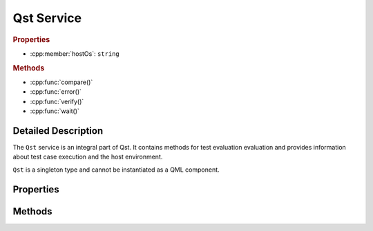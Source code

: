 Qst Service
===========

..  cpp:class:: Qst

    Drives test case execution and provides information about the environment.

..  cpp:namespace:: Qst

..  rubric:: Properties

- :cpp:member:`hostOs`: ``string``

..  rubric:: Methods

- :cpp:func:`compare()`
- :cpp:func:`error()`
- :cpp:func:`verify()`
- :cpp:func:`wait()`


Detailed Description
--------------------

..  cpp:namespace:: Qst

The ``Qst`` service is an integral part of Qst. It contains methods for test
evaluation evaluation and provides information about test case execution and the
host environment.

``Qst`` is a singleton type and cannot be instantiated as a QML component.


Properties
----------

..  cpp:member:: const string hostOs

    Returns the host operating system that Qst currently runs on.

    ================ =================
    Return value     Operating systems
    ================ =================
    linux            All kinds of Linux distributions on all platforms
    windows          Windows 7, 10
    ================ =================


Methods
-------

..  cpp:function:: void compare(variant actual, variant expected, string message)

    Compares an `actual` value to an `expected` value.  If `actual` and
    `expected` are identical, execution continues. If not, a failure is recorded
    in the test log and the test won't be executed further.

    Both values may be of any basic QML basic type. Arrays are compared by their
    containing values. Objects are compared by each property.

    When ``compare()`` fails during test case execution, the current
    :cpp:class:`Testcase` aborts immediately, the result is set to
    :cpp:enumerator:`Testcase::Result::Fail` and Qst proceeds with the next test
    case. When failing before the first test case starts, for instance in a
    :cpp:class:`Project` item, Qst exits and no test case will be executed at
    all.


..  cpp:function:: void error(string message, string file, int line)

    Throws an error with `message` and aborts the current test case.

    The parameters `file` and `line` are optional. If omitted, Qst
    takes those from the top of the caller stack.


..  cpp:function:: void verify(bool condition, string message)

    Checks whether the `condition` is true or not. If it is true, execution
    continues. If not, a failure is recorded in the test log and the test won't
    be executed further.

    When ``verify()`` fails during test case execution, the current
    :cpp:class:`Testcase` aborts immediately, the result is set to
    :cpp:enumerator:`Testcase::Result::Fail` and Qst proceeds with the next test
    case. When failing before the first test case starts, for instance in a
    :cpp:class:`Project` item, Qst exits and no test case will be executed at
    all.


..  cpp:function:: void wait(int ms)

    Waits for `ms` milliseconds. While waiting, events will be processed and the
    test stays responsive.

    This function should be only used inside :cpp:func:`Testcase::run()`. It is
    not recommended to call it in binding expressions.

